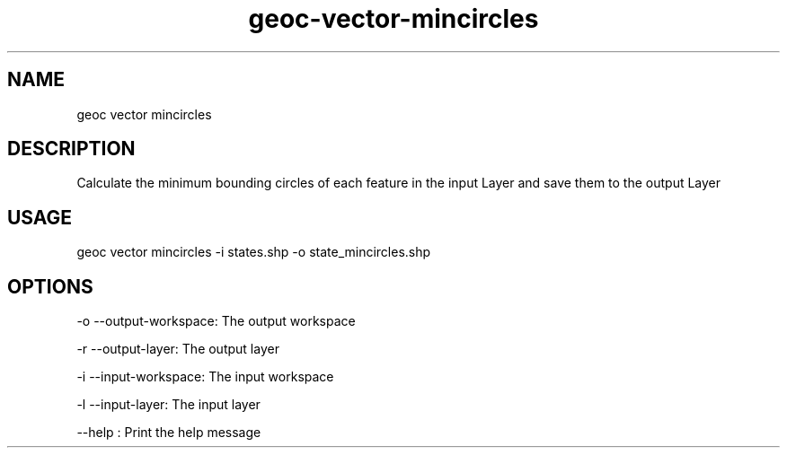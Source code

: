 .TH "geoc-vector-mincircles" "1" "9 December 2014" "version 0.1"
.SH NAME
geoc vector mincircles
.SH DESCRIPTION
Calculate the minimum bounding circles of each feature in the input Layer and save them to the output Layer
.SH USAGE
geoc vector mincircles -i states.shp -o state_mincircles.shp
.SH OPTIONS
-o --output-workspace: The output workspace
.PP
-r --output-layer: The output layer
.PP
-i --input-workspace: The input workspace
.PP
-l --input-layer: The input layer
.PP
--help : Print the help message
.PP
